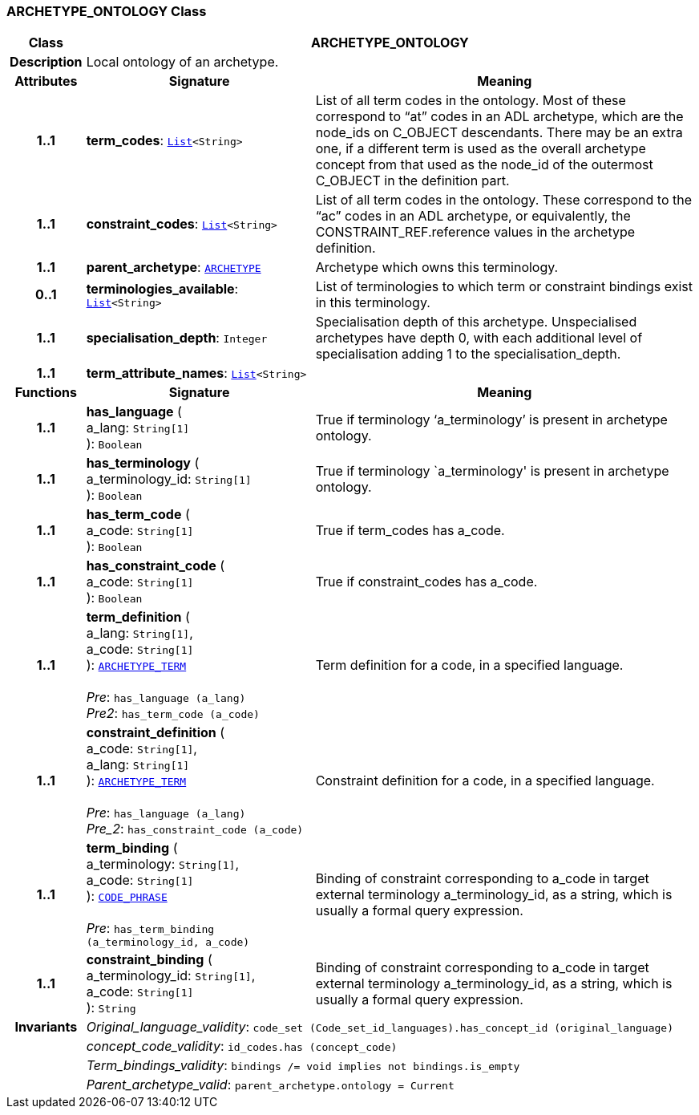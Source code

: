 === ARCHETYPE_ONTOLOGY Class

[cols="^1,3,5"]
|===
h|*Class*
2+^h|*ARCHETYPE_ONTOLOGY*

h|*Description*
2+a|Local ontology of an archetype.

h|*Attributes*
^h|*Signature*
^h|*Meaning*

h|*1..1*
|*term_codes*: `link:/releases/BASE/{base_release}/foundation_types.html#_list_class[List^]<String>`
a|List of all term codes in the ontology. Most of these correspond to “at” codes in an ADL archetype, which are the node_ids on C_OBJECT descendants. There may be an extra one, if a different term is used as the overall archetype concept from that used as the node_id of the outermost C_OBJECT in the definition part.

h|*1..1*
|*constraint_codes*: `link:/releases/BASE/{base_release}/foundation_types.html#_list_class[List^]<String>`
a|List of all term codes in the ontology. These correspond to the “ac” codes in an ADL archetype, or equivalently, the CONSTRAINT_REF.reference values in the archetype definition.

h|*1..1*
|*parent_archetype*: `<<_archetype_class,ARCHETYPE>>`
a|Archetype which owns this terminology.

h|*0..1*
|*terminologies_available*: `link:/releases/BASE/{base_release}/foundation_types.html#_list_class[List^]<String>`
a|List of terminologies to which term or constraint bindings exist in this terminology.

h|*1..1*
|*specialisation_depth*: `Integer`
a|Specialisation depth of this archetype. Unspecialised archetypes have depth 0, with each additional level of specialisation adding 1 to the specialisation_depth.

h|*1..1*
|*term_attribute_names*: `link:/releases/BASE/{base_release}/foundation_types.html#_list_class[List^]<String>`
a|
h|*Functions*
^h|*Signature*
^h|*Meaning*

h|*1..1*
|*has_language* ( +
a_lang: `String[1]` +
): `Boolean`
a|True if terminology ‘a_terminology’ is present in archetype ontology.

h|*1..1*
|*has_terminology* ( +
a_terminology_id: `String[1]` +
): `Boolean`
a|True if terminology `a_terminology' is present in archetype ontology.

h|*1..1*
|*has_term_code* ( +
a_code: `String[1]` +
): `Boolean`
a|True if term_codes has a_code.

h|*1..1*
|*has_constraint_code* ( +
a_code: `String[1]` +
): `Boolean`
a|True if constraint_codes has a_code.

h|*1..1*
|*term_definition* ( +
a_lang: `String[1]`, +
a_code: `String[1]` +
): `<<_archetype_term_class,ARCHETYPE_TERM>>` +
 +
__Pre__: `has_language (a_lang)` +
__Pre2__: `has_term_code (a_code)`
a|Term definition for a code, in a specified language.

h|*1..1*
|*constraint_definition* ( +
a_code: `String[1]`, +
a_lang: `String[1]` +
): `<<_archetype_term_class,ARCHETYPE_TERM>>` +
 +
__Pre__: `has_language (a_lang)` +
__Pre_2__: `has_constraint_code (a_code)`
a|Constraint definition for a code, in a specified language.

h|*1..1*
|*term_binding* ( +
a_terminology: `String[1]`, +
a_code: `String[1]` +
): `link:/releases/BASE/{base_release}/foundation_types.html#_code_phrase_class[CODE_PHRASE^]` +
 +
__Pre__: `has_term_binding (a_terminology_id, a_code)`
a|Binding of constraint corresponding to a_code in target external terminology a_terminology_id, as a string, which is usually a formal query expression.

h|*1..1*
|*constraint_binding* ( +
a_terminology_id: `String[1]`, +
a_code: `String[1]` +
): `String`
a|Binding of constraint corresponding to a_code in target external terminology a_terminology_id, as a string, which is usually a formal query expression.

h|*Invariants*
2+a|__Original_language_validity__: `code_set (Code_set_id_languages).has_concept_id (original_language)`

h|
2+a|__concept_code_validity__: `id_codes.has (concept_code)`

h|
2+a|__Term_bindings_validity__: `bindings /= void implies not bindings.is_empty`

h|
2+a|__Parent_archetype_valid__: `parent_archetype.ontology = Current`
|===
